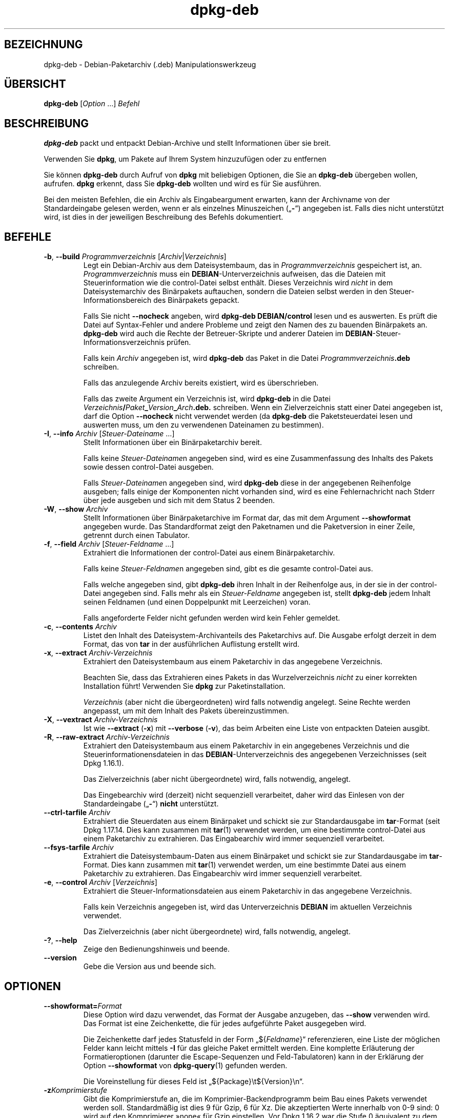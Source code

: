.\" dpkg manual page - dpkg-deb(1)
.\"
.\" Copyright © 1995-1996 Ian Jackson <ijackson@chiark.greenend.org.uk>
.\" Copyright © 1999 Wichert Akkerman <wakkerma@debian.org>
.\" Copyright © 2006 Frank Lichtenheld <djpig@debian.org>
.\" Copyright © 2007-2015 Guillem Jover <guillem@debian.org>
.\"
.\" This is free software; you can redistribute it and/or modify
.\" it under the terms of the GNU General Public License as published by
.\" the Free Software Foundation; either version 2 of the License, or
.\" (at your option) any later version.
.\"
.\" This is distributed in the hope that it will be useful,
.\" but WITHOUT ANY WARRANTY; without even the implied warranty of
.\" MERCHANTABILITY or FITNESS FOR A PARTICULAR PURPOSE.  See the
.\" GNU General Public License for more details.
.\"
.\" You should have received a copy of the GNU General Public License
.\" along with this program.  If not, see <https://www.gnu.org/licenses/>.
.
.\"*******************************************************************
.\"
.\" This file was generated with po4a. Translate the source file.
.\"
.\"*******************************************************************
.TH dpkg\-deb 1 %RELEASE_DATE% %VERSION% dpkg\-Programmsammlung
.nh
.SH BEZEICHNUNG
dpkg\-deb \- Debian\-Paketarchiv (.deb) Manipulationswerkzeug
.
.SH ÜBERSICHT
\fBdpkg\-deb\fP [\fIOption\fP …] \fIBefehl\fP
.
.SH BESCHREIBUNG
\fBdpkg\-deb\fP packt und entpackt Debian\-Archive und stellt Informationen über
sie breit.
.PP
Verwenden Sie \fBdpkg\fP, um Pakete auf Ihrem System hinzuzufügen oder zu
entfernen
.PP
Sie können \fBdpkg\-deb\fP durch Aufruf von \fBdpkg\fP mit beliebigen Optionen, die
Sie an \fBdpkg\-deb\fP übergeben wollen, aufrufen. \fBdpkg\fP erkennt, dass Sie
\fBdpkg\-deb\fP wollten und wird es für Sie ausführen.
.PP
Bei den meisten Befehlen, die ein Archiv als Eingabeargument erwarten, kann
der Archivname von der Standardeingabe gelesen werden, wenn er als einzelnes
Minuszeichen („\fB\-\fP“) angegeben ist. Falls dies nicht unterstützt wird, ist
dies in der jeweiligen Beschreibung des Befehls dokumentiert.
.
.SH BEFEHLE
.TP 
\fB\-b\fP, \fB\-\-build\fP \fIProgrammverzeichnis\fP [\fIArchiv\fP|\fIVerzeichnis\fP]
Legt ein Debian\-Archiv aus dem Dateisystembaum, das in
\fIProgrammverzeichnis\fP gespeichert ist, an. \fIProgrammverzeichnis\fP muss ein
\fBDEBIAN\fP\-Unterverzeichnis aufweisen, das die Dateien mit Steuerinformation
wie die control\-Datei selbst enthält. Dieses Verzeichnis wird \fInicht\fP in
dem Dateisystemarchiv des Binärpakets auftauchen, sondern die Dateien selbst
werden in den Steuer\-Informationsbereich des Binärpakets gepackt.

Falls Sie nicht \fB\-\-nocheck\fP angeben, wird \fBdpkg\-deb\fP \fBDEBIAN/control\fP
lesen und es auswerten. Es prüft die Datei auf Syntax\-Fehler und andere
Probleme und zeigt den Namen des zu bauenden Binärpakets an. \fBdpkg\-deb\fP
wird auch die Rechte der Betreuer\-Skripte und anderer Dateien im
\fBDEBIAN\fP\-Steuer\-Informationsverzeichnis prüfen.

Falls kein \fIArchiv\fP angegeben ist, wird \fBdpkg\-deb\fP das Paket in die Datei
\fIProgrammverzeichnis\fP\fB.deb\fP schreiben.

Falls das anzulegende Archiv bereits existiert, wird es überschrieben.

Falls das zweite Argument ein Verzeichnis ist, wird \fBdpkg\-deb\fP in die Datei
\fIVerzeichnis\fP\fB/\fP\fIPaket\fP\fB_\fP\fIVersion\fP\fB_\fP\fIArch\fP\fB.deb.\fP schreiben. Wenn
ein Zielverzeichnis statt einer Datei angegeben ist, darf die Option
\fB\-\-nocheck\fP nicht verwendet werden (da \fBdpkg\-deb\fP die Paketsteuerdatei
lesen und auswerten muss, um den zu verwendenen Dateinamen zu bestimmen).
.TP 
\fB\-I\fP, \fB\-\-info\fP \fIArchiv\fP [\fISteuer\-Dateiname\fP …]
Stellt Informationen über ein Binärpaketarchiv bereit.

Falls keine \fISteuer\-Dateiname\fPn angegeben sind, wird es eine
Zusammenfassung des Inhalts des Pakets sowie dessen control\-Datei ausgeben.

Falls \fISteuer\-Dateiname\fPn angegeben sind, wird \fBdpkg\-deb\fP diese in der
angegebenen Reihenfolge ausgeben; falls einige der Komponenten nicht
vorhanden sind, wird es eine Fehlernachricht nach Stderr über jede ausgeben
und sich mit dem Status 2 beenden.
.TP 
\fB\-W\fP, \fB\-\-show\fP \fIArchiv\fP
Stellt Informationen über Binärpaketarchive im Format dar, das mit dem
Argument \fB\-\-showformat\fP angegeben wurde. Das Standardformat zeigt den
Paketnamen und die Paketversion in einer Zeile, getrennt durch einen
Tabulator.
.TP 
\fB\-f\fP, \fB\-\-field\fP \fIArchiv\fP [\fISteuer\-Feldname\fP …]
Extrahiert die Informationen der control\-Datei aus einem Binärpaketarchiv.

Falls keine \fISteuer\-Feldname\fPn angegeben sind, gibt es die gesamte
control\-Datei aus.

Falls welche angegeben sind, gibt \fBdpkg\-deb\fP ihren Inhalt in der
Reihenfolge aus, in der sie in der control\-Datei angegeben sind. Falls mehr
als ein \fISteuer\-Feldname\fP angegeben ist, stellt \fBdpkg\-deb\fP jedem Inhalt
seinen Feldnamen (und einen Doppelpunkt mit Leerzeichen) voran.

Falls angeforderte Felder nicht gefunden werden wird kein Fehler gemeldet.
.TP 
\fB\-c\fP, \fB\-\-contents\fP \fIArchiv\fP
Listet den Inhalt des Dateisystem\-Archivanteils des Paketarchivs auf. Die
Ausgabe erfolgt derzeit in dem Format, das von \fBtar\fP in der ausführlichen
Auflistung erstellt wird.
.TP 
\fB\-x\fP, \fB\-\-extract\fP \fIArchiv\-Verzeichnis\fP
Extrahiert den Dateisystembaum aus einem Paketarchiv in das angegebene
Verzeichnis.

Beachten Sie, dass das Extrahieren eines Pakets in das Wurzelverzeichnis
\fInicht\fP zu einer korrekten Installation führt! Verwenden Sie \fBdpkg\fP zur
Paketinstallation.

\fIVerzeichnis\fP (aber nicht die übergeordneten) wird falls notwendig
angelegt. Seine Rechte werden angepasst, um mit dem Inhalt des Pakets
übereinzustimmen.
.TP 
\fB\-X\fP, \fB\-\-vextract\fP \fIArchiv\-Verzeichnis\fP
Ist wie \fB\-\-extract\fP (\fB\-x\fP) mit \fB\-\-verbose\fP (\fB\-v\fP), das beim Arbeiten
eine Liste von entpackten Dateien ausgibt.
.TP 
\fB\-R\fP, \fB\-\-raw\-extract\fP \fIArchiv\-Verzeichnis\fP
Extrahiert den Dateisystembaum aus einem Paketarchiv in ein angegebenes
Verzeichnis und die Steuerinformationensdateien in das
\fBDEBIAN\fP\-Unterverzeichnis des angegebenen Verzeichnisses (seit Dpkg
1.16.1).

Das Zielverzeichnis (aber nicht übergeordnete) wird, falls notwendig,
angelegt.

Das Eingebearchiv wird (derzeit) nicht sequenziell verarbeitet, daher wird
das Einlesen von der Standardeingabe („\fB\-\fP“) \fBnicht\fP unterstützt.
.TP 
\fB\-\-ctrl\-tarfile\fP \fIArchiv\fP
Extrahiert die Steuerdaten aus einem Binärpaket und schickt sie zur
Standardausgabe im \fBtar\fP\-Format (seit Dpkg 1.17.14. Dies kann zusammen mit
\fBtar\fP(1) verwendet werden, um eine bestimmte control\-Datei aus einem
Paketarchiv zu extrahieren. Das Eingabearchiv wird immer sequenziell
verarbeitet.
.TP 
\fB\-\-fsys\-tarfile\fP \fIArchiv\fP
Extrahiert die Dateisystembaum\-Daten aus einem Binärpaket und schickt sie
zur Standardausgabe im \fBtar\fP\-Format. Dies kann zusammen mit \fBtar\fP(1)
verwendet werden, um eine bestimmte Datei aus einem Paketarchiv zu
extrahieren. Das Eingabearchiv wird immer sequenziell verarbeitet.
.TP 
\fB\-e\fP, \fB\-\-control\fP \fIArchiv\fP [\fIVerzeichnis\fP]
Extrahiert die Steuer\-Informationsdateien aus einem Paketarchiv in das
angegebene Verzeichnis.

Falls kein Verzeichnis angegeben ist, wird das Unterverzeichnis \fBDEBIAN\fP im
aktuellen Verzeichnis verwendet.

Das Zielverzeichnis (aber nicht übergeordnete) wird, falls notwendig,
angelegt.
.TP 
\fB\-?\fP, \fB\-\-help\fP
Zeige den Bedienungshinweis und beende.
.TP 
\fB\-\-version\fP
Gebe die Version aus und beende sich.
.
.SH OPTIONEN
.TP 
\fB\-\-showformat=\fP\fIFormat\fP
Diese Option wird dazu verwendet, das Format der Ausgabe anzugeben, das
\fB\-\-show\fP verwenden wird. Das Format ist eine Zeichenkette, die für jedes
aufgeführte Paket ausgegeben wird.

Die Zeichenkette darf jedes Statusfeld in der Form „${\fIFeldname\fP}“
referenzieren, eine Liste der möglichen Felder kann leicht mittels \fB\-I\fP für
das gleiche Paket ermittelt werden. Eine komplette Erläuterung der
Formatieroptionen (darunter die Escape\-Sequenzen und Feld\-Tabulatoren) kann
in der Erklärung der Option \fB\-\-showformat\fP von \fBdpkg\-query\fP(1) gefunden
werden.

Die Voreinstellung für dieses Feld ist „${Package}\et${Version}\en“.
.TP 
\fB\-z\fP\fIKomprimierstufe\fP
Gibt die Komprimierstufe an, die im Komprimier\-Backendprogramm beim Bau
eines Pakets verwendet werden soll. Standardmäßig ist dies 9 für Gzip, 6 für
Xz. Die akzeptierten Werte innerhalb von 0\-9 sind: 0 wird auf den
Komprimierer »none« für Gzip einstellen. Vor Dpkg 1.16.2 war die Stufe 0
äquivalent zu dem Komprimierer »none« für alle Komprimierer.
.TP 
\fB\-S\fP\fIKomprimierstrategie\fP
Gibt die zu verwendende Komprimierstrategie an, die für den
Komprimierer\-Backend beim Bau eines Pakets verwandt werden soll (seit Dpkg
1.16.2). Erlaubte Werte sind \fBnone\fP (seit Dpkg 1.16.4), \fBfiltered\fP,
\fBhuffman\fP, \fBrle\fP und \fBfixed\fP für Gzip (seit Dpkg 1.17.0) und \fBextreme\fP
für Xz.
.TP 
\fB\-Z\fP\fIKomprimierart\fP
Gibt die Art der Komprimierung beim Bau eines Pakets an. Erlaubte Werte sind
\fBgzip\fP, \fBxz\fP (seit Dpkg 1.15.6) und \fBnone\fP (voreingestellt ist \fBxz\fP).
.TP 
\fB\-\-[no\-]uniform\-compression\fP
Gibt an, dass die gleichen Komprimierungsparameter für alle Archivteile
(d.h. \fBcontrol.tar\fP und \fBdata.tar\fP; seit Dpkg 1.17.6) verwandt werden
sollen. Andernfalls wird nur der Teil \fBdata.tar\fP diese Parameter
verwenden. Die einzigen unterstützten Kompressionstypen, die übergreifend
benutzt werden dürfen, sind \fBnone\fP, \fBgzip\fP und \fBxz\fP. Die Option
\fB\-\-no\-uniform\-compression\fP deaktiviert die übergreifende Komprimierung
(seit Dpkg 1.19.0). Übergreifende Komprimierung ist die Vorgabe (seit Dpkg
1.19.0).
.TP 
\fB\-\-root\-owner\-group\fP
Setzt für jeden Eintrag in den Dateisystembaumdaten den Eigentümer und die
Gruppe auf Kennung 0 (seit Dpkg 1.19.0).

\fBHinweis\fP: Diese Option kann für rootloses Bauen (siehe
\fIrootless\-builds.txt\fP) nützlich sein, sollte aber \fBnicht\fP verwandt werden,
wenn Einträge eine von root verschiedenen Eigentümer oder Gruppe haben. Die
Unterstützung hierfür wird später in der Form eines Meta\-Manifests
hinzugefügt.
.TP 
\fB\-\-deb\-format=\fP\fIFormat\fP
Setzt das beim Bau verwandte Archivformat (seit Dpkg 1.17.0). Erlaubte Werte
sind \fB2.0\fP für das neue Format und \fB0.939000\fP für das alte Format (Vorgabe
ist \fB2.0\fP).

Das alte Format wird nicht so leicht von nicht\-Debian\-Werkzeugen eingelesen
und ist jetzt veraltet; der einzige Zweck ist zum Bau von Paketen, die von
Dpkg\-Versionen kleiner 0.93.76 (September 1995) eingelesen werden
sollen. Diese Dpkg\-Version wurde nur als i386 a.out\-Programm veröffentlicht.
.TP 
\fB\-\-nocheck\fP
Unterdrückt die normalen Überprüfungen von \fBdpkg\-deb \-\-build\fP über die
vorgeschlagenen Inhalte eines Archivs. Damit können Sie jedes Archiv bauen,
das Sie möchten, egal wie defekt es ist.
.TP 
\fB\-v\fP, \fB\-\-verbose\fP
Aktiviert ausführliche Ausgabe (seit Dpkg 1.16.1). Dies betrifft derzeit nur
\fB\-\-extract\fP, wodurch dieses sich wie \fB\-\-vextract\fP verhält.
.TP 
\fB\-D\fP, \fB\-\-debug\fP
Aktiviert Fehlersuchausgaben (»debugging«). Dies ist nicht sehr interessant.
.
.SH RÜCKGABEWERT
.TP 
\fB0\fP
Die angeforderte Aktion wurde erfolgreich ausgeführt.
.TP 
\fB2\fP
Fataler oder nicht behebbarer Fehler aufgrund ungültiger
Befehlszeilenverwendung oder Interaktionen mit dem System, wie Zugriffe auf
die Datenbank, Speicherzuweisungen usw.
.
.SH UMGEBUNG
.TP 
\fBDPKG_COLORS\fP
Setzt den Farbmodus (seit Dpkg 1.18.5). Die derzeit unterstützten Werte
sind: \fBauto\fP (Vorgabe), \fBalways\fP und \fBnever\fP.
.TP 
\fBTMPDIR\fP
Falls gesetzt, wird \fBdpkg\-deb\fP es als das Verzeichnis verwenden, in dem
temporäre Dateien und Verzeichnisse erstellt werden.
.TP 
\fBSOURCE_DATE_EPOCH\fP
Falls gesetzt, wird es als Zeitstempel (als Sekunden seit der Epoche) in dem
\fBar\fP(5)\-Container von \fBdeb\fP(5) und zum Festlegen der Mtime in den
Dateieinträgen von \fBtar\fP(5) verwandt.
.
.SH BEMERKUNGEN
Versuchen Sie nicht, nur mit \fBdpkg\-deb\fP Software zu installieren! Sie
müssen \fBdpkg\fP selber verwenden, um sicherzustellen, dass alle Dateien an
den richtigen Ort platziert werden, die Paketskripte ausgeführt werden und
sein Status und Inhalt aufgezeichnet wird.
.
.SH FEHLER
\fBdpkg\-deb \-I\fP \fIPaket1\fP\fB.deb\fP \fIPaket2\fP\fB.deb\fP macht das Falsche.

\&\fB.deb\fP\-Dateien werden nicht authentifiziert; in der Tat gibt es noch nicht
mal eine klare Prüfsumme. (Abstraktere Werkzeuge wie APT unterstützten die
Authentifizierung von \fB.deb\fP\-Paketen, die von einem vorgegebenen Depot
geholt wurden und die meisten Pakete stellen heutzutage eine
md5sum\-Steuerdatei bereit, die mittels debian/rules erstellt
wurde. Allerdings wird dies von den Werkzeugen auf niedrigerer Ebene nicht
direkt unterstützt.)
.
.SH "SIEHE AUCH"
\fBdeb\fP(5), \fBdeb\-control\fP(5), \fBdpkg\fP(1), \fBdselect\fP(1).
.SH ÜBERSETZUNG
Die deutsche Übersetzung wurde 2004, 2006-2019 von Helge Kreutzmann
<debian@helgefjell.de>, 2007 von Florian Rehnisch <eixman@gmx.de> und
2008 von Sven Joachim <svenjoac@gmx.de>
angefertigt. Diese Übersetzung ist Freie Dokumentation; lesen Sie die
GNU General Public License Version 2 oder neuer für die Kopierbedingungen.
Es gibt KEINE HAFTUNG.
